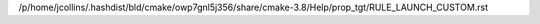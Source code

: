 /p/home/jcollins/.hashdist/bld/cmake/owp7gnl5j356/share/cmake-3.8/Help/prop_tgt/RULE_LAUNCH_CUSTOM.rst